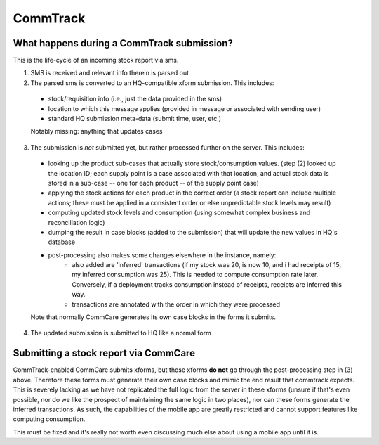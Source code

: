 CommTrack
=========

What happens during a CommTrack submission?
-------------------------------------------

This is the life-cycle of an incoming stock report via sms.

1. SMS is received and relevant info therein is parsed out

2. The parsed sms is converted to an HQ-compatible xform submission. This includes:

  * stock/requisition info (i.e., just the data provided in the sms)
  * location to which this message applies (provided in message or associated with sending user)
  * standard HQ submission meta-data (submit time, user, etc.)

  Notably missing: anything that updates cases

3. The submission is *not* submitted yet, but rather processed further on the server. This includes:

  * looking up the product sub-cases that actually store stock/consumption values.
    (step (2) looked up the location ID; each supply point is a case associated with that location, and actual stock data is stored in a sub-case -- one for each product -- of the supply point case)
  * applying the stock actions for each product in the correct order
    (a stock report can include multiple actions; these must be applied in a consistent order or else unpredictable stock levels may result)
  * computing updated stock levels and consumption (using somewhat complex business and reconciliation logic)
  * dumping the result in case blocks (added to the submission) that will update the new values in HQ's database
  * post-processing also makes some changes elsewhere in the instance, namely:
     * also added are 'inferred' transactions (if my stock was 20, is now 10, and i had receipts of 15, my inferred consumption was 25). This is needed to compute consumption rate later. Conversely, if a deployment tracks consumption instead of receipts, receipts are inferred this way.
     * transactions are annotated with the order in which they were processed

  Note that normally CommCare generates its own case blocks in the forms it submits.

4. The updated submission is submitted to HQ like a normal form


Submitting a stock report via CommCare
--------------------------------------

CommTrack-enabled CommCare submits xforms, but those xforms **do not** go through the post-processing step in (3) above.
Therefore these forms must generate their own case blocks and mimic the end result that commtrack expects.
This is severely lacking as we have not replicated the full logic from the server in these xforms (unsure if that's even possible, nor do we like the prospect of maintaining the same logic in two places), nor can these forms generate the inferred transactions.
As such, the capabilities of the mobile app are greatly restricted and cannot support features like computing consumption.

This must be fixed and it's really not worth even discussing much else about using a mobile app until it is.
